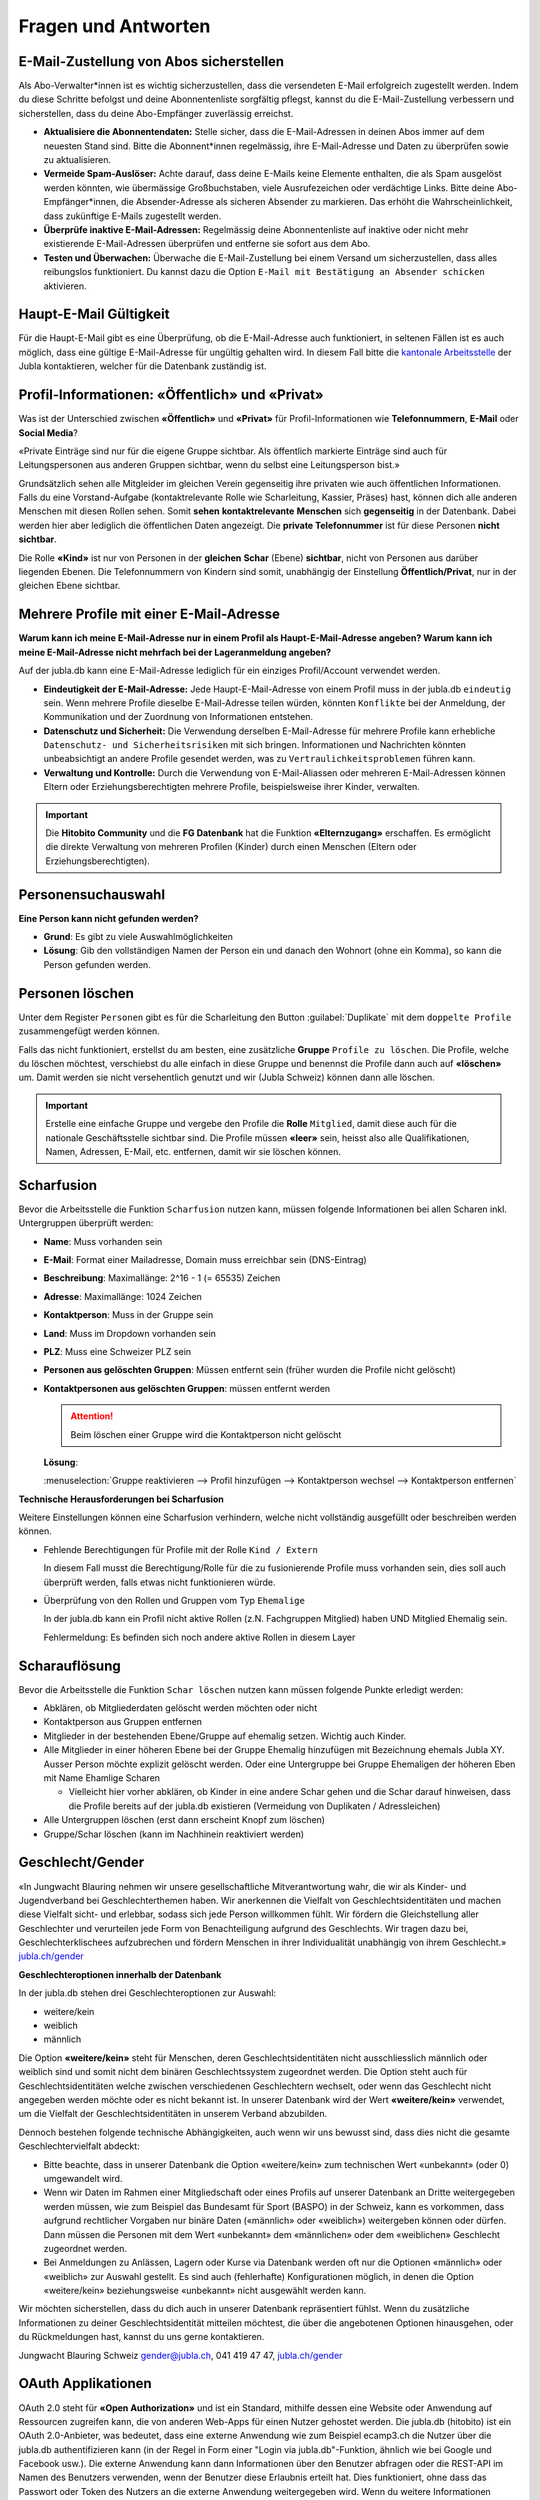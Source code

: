 ====================
Fragen und Antworten
====================


E-Mail-Zustellung von Abos sicherstellen
----------------------------------------

Als Abo-Verwalter*innen ist es wichtig sicherzustellen, dass die versendeten E-Mail erfolgreich zugestellt werden. Indem du diese Schritte befolgst und deine Abonnentenliste sorgfältig pflegst, kannst du die E-Mail-Zustellung verbessern und sicherstellen, dass du deine Abo-Empfänger zuverlässig erreichst.

* **Aktualisiere die Abonnentendaten:** Stelle sicher, dass die E-Mail-Adressen in deinen Abos immer auf dem neuesten Stand sind. Bitte die Abonnent*innen regelmässig, ihre E-Mail-Adresse und Daten zu überprüfen sowie zu aktualisieren. 

* **Vermeide Spam-Auslöser:** Achte darauf, dass deine E-Mails keine Elemente enthalten, die als Spam ausgelöst werden könnten, wie übermässige Großbuchstaben, viele Ausrufezeichen oder verdächtige Links. Bitte deine Abo-Empfänger*innen, die Absender-Adresse als sicheren Absender zu markieren. Das erhöht die Wahrscheinlichkeit, dass zukünftige E-Mails zugestellt werden.

* **Überprüfe inaktive E-Mail-Adressen:** Regelmässig deine Abonnentenliste auf inaktive oder nicht mehr existierende E-Mail-Adressen überprüfen und entferne sie sofort aus dem Abo.

* **Testen und Überwachen:** Überwache die E-Mail-Zustellung bei einem Versand um sicherzustellen, dass alles reibungslos funktioniert. Du kannst dazu die Option ``E-Mail mit Bestätigung an Absender schicken`` aktivieren.


Haupt-E-Mail Gültigkeit
-----------------------

Für die Haupt-E-Mail gibt es eine Überprüfung, ob die E-Mail-Adresse auch funktioniert, in seltenen Fällen ist es auch möglich, dass eine gültige E-Mail-Adresse für ungültig gehalten wird. In diesem Fall bitte die `kantonale Arbeitsstelle <https://jubla.ch/ast>`_ der Jubla kontaktieren, welcher für die Datenbank zuständig ist. 


Profil-Informationen: «Öffentlich» und «Privat»
-----------------------------------------------

Was ist der Unterschied zwischen **«Öffentlich»** und **«Privat»** für Profil-Informationen wie **Telefonnummern**, **E-Mail** oder **Social Media**?

«Private Einträge sind nur für die eigene Gruppe sichtbar. Als öffentlich markierte Einträge sind auch für Leitungspersonen aus anderen Gruppen sichtbar, wenn du selbst eine Leitungsperson bist.»

Grundsätzlich sehen alle Mitgleider im gleichen Verein gegenseitig ihre privaten wie auch öffentlichen Informationen. Falls du eine Vorstand-Aufgabe (kontaktrelevante Rolle wie Scharleitung, Kassier, Präses) hast, können dich alle anderen Menschen mit diesen Rollen sehen. Somit **sehen** **kontaktrelevante** **Menschen** sich **gegenseitig** in der Datenbank. Dabei werden hier aber lediglich die öffentlichen Daten angezeigt. Die **private Telefonnummer** ist für diese Personen **nicht sichtbar**. 

Die Rolle **«Kind»** ist nur von Personen in der **gleichen** **Schar** (Ebene) **sichtbar**, nicht von Personen aus darüber liegenden Ebenen. Die Telefonnummern von Kindern sind somit, unabhängig der Einstellung **Öffentlich/Privat**, nur in der gleichen Ebene sichtbar.


Mehrere Profile mit einer E-Mail-Adresse
----------------------------------------

**Warum kann ich meine E-Mail-Adresse nur in einem Profil als Haupt-E-Mail-Adresse angeben? Warum kann ich meine E-Mail-Adresse nicht mehrfach bei der Lageranmeldung angeben?**


Auf der jubla.db kann eine E-Mail-Adresse lediglich für ein einziges Profil/Account verwendet werden. 

*	**Eindeutigkeit der E-Mail-Adresse:** Jede Haupt-E-Mail-Adresse von einem Profil muss in der jubla.db ``eindeutig`` sein. Wenn mehrere Profile dieselbe E-Mail-Adresse teilen würden, könnten ``Konflikte`` bei der Anmeldung, der Kommunikation und der Zuordnung von Informationen entstehen.
*	**Datenschutz und Sicherheit:** Die Verwendung derselben E-Mail-Adresse für mehrere Profile kann erhebliche ``Datenschutz- und Sicherheitsrisiken`` mit sich bringen. Informationen und Nachrichten könnten unbeabsichtigt an andere Profile gesendet werden, was zu ``Vertraulichkeitsproblemen`` führen kann.
*	**Verwaltung und Kontrolle:** Durch die Verwendung von E-Mail-Aliassen oder mehreren E-Mail-Adressen können Eltern oder Erziehungsberechtigten mehrere Profile, beispielsweise ihrer Kinder, verwalten. 

.. important:: Die **Hitobito Community** und die **FG Datenbank** hat die Funktion **«Elternzugang»** erschaffen. Es ermöglicht die direkte Verwaltung von mehreren Profilen (Kinder) durch einen Menschen (Eltern oder Erziehungsberechtigten).


Personensuchauswahl
-------------------

**Eine Person kann nicht gefunden werden?**


* **Grund**: Es gibt zu viele Auswahlmöglichkeiten 

* **Lösung**: Gib den vollständigen Namen der Person ein und danach den Wohnort (ohne ein Komma), so kann die Person gefunden werden.


Personen löschen
----------------

Unter dem Register ``Personen`` gibt es für die Scharleitung den Button :guilabel:`Duplikate` mit dem ``doppelte Profile`` zusammengefügt werden können. 


Falls das nicht funktioniert, erstellst du am besten, eine zusätzliche **Gruppe** ``Profile zu löschen``. Die Profile, welche du löschen möchtest, verschiebst du alle einfach in diese Gruppe und benennst die Profile dann auch auf **«löschen»** um. Damit werden sie nicht versehentlich genutzt und wir (Jubla Schweiz) können dann alle löschen. 

.. important:: Erstelle eine einfache Gruppe und vergebe den Profile die **Rolle** ``Mitglied``, damit diese auch für die nationale Geschäftsstelle sichtbar sind. Die Profile müssen **«leer»** sein, heisst also alle Qualifikationen, Namen, Adressen, E-Mail, etc. entfernen, damit wir sie löschen können.


Scharfusion
-----------

Bevor die Arbeitsstelle die Funktion ``Scharfusion`` nutzen kann, müssen folgende Informationen bei allen Scharen inkl. Untergruppen überprüft werden:

* **Name**: Muss vorhanden sein
* **E-Mail**: Format einer Mailadresse, Domain muss erreichbar sein (DNS-Eintrag)
* **Beschreibung**: Maximallänge: 2^16 - 1 (= 65535) Zeichen
* **Adresse**: Maximallänge: 1024 Zeichen
* **Kontaktperson**: Muss in der Gruppe sein
* **Land**: Muss im Dropdown vorhanden sein
* **PLZ**: Muss eine Schweizer PLZ sein
* **Personen aus gelöschten Gruppen**: Müssen entfernt sein (früher wurden die Profile nicht gelöscht)
* **Kontaktpersonen aus gelöschten Gruppen**: müssen entfernt werden
  
  
  .. attention:: Beim löschen einer Gruppe wird die Kontaktperson nicht gelöscht 
    
  **Lösung**: 
  
  :menuselection:`Gruppe reaktivieren --> Profil hinzufügen --> Kontaktperson wechsel --> Kontaktperson entfernen`


**Technische Herausforderungen bei Scharfusion**

Weitere Einstellungen können eine Scharfusion verhindern, welche nicht vollständig ausgefüllt oder beschreiben werden können. 
  
* Fehlende Berechtigungen für Profile mit der Rolle ``Kind / Extern`` 
  
  In diesem Fall musst die Berechtigung/Rolle für die zu fusionierende Profile muss vorhanden sein, dies soll auch überprüft werden, falls etwas nicht funktionieren würde. 
  
  
* Überprüfung von den Rollen und Gruppen vom Typ ``Ehemalige``

  In der jubla.db kann ein Profil nicht aktive Rollen (z.N. Fachgruppen Mitglied) haben UND Mitglied Ehemalig sein. 
  
  
  Fehlermeldung: Es befinden sich noch andere aktive Rollen in diesem Layer

  

Scharauflösung
--------------

Bevor die Arbeitsstelle die Funktion ``Schar löschen`` nutzen kann müssen folgende Punkte erledigt werden:

* Abklären, ob Mitgliederdaten gelöscht werden möchten oder nicht
* Kontaktperson aus Gruppen entfernen
* Mitglieder in der bestehenden Ebene/Gruppe auf ehemalig setzen. Wichtig auch Kinder.
* Alle Mitglieder in einer höheren Ebene bei der Gruppe Ehemalig hinzufügen mit Bezeichnung ehemals Jubla XY. Ausser Person möchte explizit gelöscht werden. Oder eine Untergruppe bei Gruppe Ehemaligen der höheren Eben mit Name Ehamlige Scharen

  * Vielleicht hier vorher abklären, ob Kinder in eine andere Schar gehen und die Schar darauf hinweisen, dass die Profile bereits auf der jubla.db existieren (Vermeidung von Duplikaten / Adressleichen)
* Alle Untergruppen löschen (erst dann erscheint Knopf zum löschen)
* Gruppe/Schar löschen (kann im Nachhinein reaktiviert werden)


Geschlecht/Gender
-----------------

«In Jungwacht Blauring nehmen wir unsere gesellschaftliche Mitverantwortung wahr, die wir als Kinder- und Jugendverband bei Geschlechterthemen haben. Wir anerkennen die Vielfalt von Geschlechtsidentitäten und machen diese Vielfalt sicht- und erlebbar, sodass sich jede Person willkommen fühlt. Wir fördern die Gleichstellung aller Geschlechter und verurteilen jede Form von Benachteiligung aufgrund des Geschlechts. Wir tragen dazu bei, Geschlechterklischees aufzubrechen und fördern Menschen in ihrer Individualität unabhängig von ihrem Geschlecht.» `jubla.ch/gender <https://jubla.atlassian.net/l/cp/ude1kggv>`_


**Geschlechteroptionen innerhalb der Datenbank**


In der jubla.db stehen drei Geschlechteroptionen zur Auswahl: 

* weitere/kein
* weiblich
* männlich

Die Option **«weitere/kein»** steht für Menschen, deren Geschlechtsidentitäten nicht ausschliesslich männlich oder weiblich sind und somit nicht dem binären Geschlechtssystem zugeordnet werden. Die Option steht auch für Geschlechtsidentitäten welche zwischen verschiedenen Geschlechtern wechselt, oder wenn das Geschlecht nicht angegeben werden möchte oder es nicht bekannt ist. In unserer Datenbank wird der Wert **«weitere/kein»** verwendet, um die Vielfalt der Geschlechtsidentitäten in unserem Verband abzubilden. 

Dennoch bestehen folgende technische Abhängigkeiten, auch wenn wir uns bewusst sind, dass dies nicht die gesamte Geschlechtervielfalt abdeckt:

*	Bitte beachte, dass in unserer Datenbank die Option «weitere/kein» zum technischen Wert «unbekannt» (oder 0) umgewandelt wird. 
*	Wenn wir Daten im Rahmen einer Mitgliedschaft oder eines Profils auf unserer Datenbank an Dritte weitergegeben werden müssen, wie zum Beispiel das Bundesamt für Sport (BASPO) in der Schweiz, kann es vorkommen, dass aufgrund rechtlicher Vorgaben nur binäre Daten («männlich» oder «weiblich») weitergeben können oder dürfen. Dann müssen die Personen mit dem Wert «unbekannt» dem «männlichen» oder dem «weiblichen» Geschlecht zugeordnet werden. 
*	Bei Anmeldungen zu Anlässen, Lagern oder Kurse via Datenbank werden oft nur die Optionen «männlich» oder «weiblich» zur Auswahl gestellt. Es sind auch (fehlerhafte) Konfigurationen möglich, in denen die Option «weitere/kein» beziehungsweise «unbekannt» nicht ausgewählt werden kann. 

Wir möchten sicherstellen, dass du dich auch in unserer Datenbank repräsentiert fühlst. Wenn du zusätzliche Informationen zu deiner Geschlechtsidentität mitteilen möchtest, die über die angebotenen Optionen hinausgehen, oder du Rückmeldungen hast, kannst du uns gerne kontaktieren.

Jungwacht Blauring Schweiz 
gender@jubla.ch, 041 419 47 47, `jubla.ch/gender <https://jubla.atlassian.net/l/cp/ude1kggv>`_


OAuth Applikationen
-------------------

OAuth 2.0 steht für **«Open Authorization»** und ist ein Standard, mithilfe dessen eine Website oder Anwendung auf Ressourcen zugreifen kann, die von anderen Web-Apps für einen Nutzer gehostet werden. Die jubla.db (hitobito) ist ein OAuth 2.0-Anbieter, was bedeutet, dass eine externe Anwendung wie zum Beispiel ecamp3.ch die Nutzer über die jubla.db authentifizieren kann (in der Regel in Form einer "Login via jubla.db"-Funktion, ähnlich wie bei Google und Facebook usw.). Die externe Anwendung kann dann Informationen über den Benutzer abfragen oder die REST-API im Namen des Benutzers verwenden, wenn der Benutzer diese Erlaubnis erteilt hat. Dies funktioniert, ohne dass das Passwort oder Token des Nutzers an die externe Anwendung weitergegeben wird. Wenn du weitere Informationen benötigst findest du `hier <https://github.com/hitobito/hitobito/blob/master/doc/development/08_oauth.md>`_ die hitobito OAuth 2.0 Dokumentation.

OAuth Applikationen werden durch den Verband von **jubla.db-Administratoren** und **FG Datenbank** verwaltet. Erstellte OAuth-Applikationen oder API-Keys haben zwingend einen zuständige/n Mensch(en)/Organisation und sind mit einem Vertrag/Aktennotiz dokumentiert. OAuth- oder API-Zugänge ohne oder veraltete Informationen werden deaktiviert und gelöscht.


Jublasurium
-----------

Fragen und Antworten im Zusammenhang mit dem Jublasurium sind gesammelt jubla.netz zu finden: `Blog - Jublasurium: Was machen die Erziehungsberechtigten auf der Jubla-Datenbank?!  <https://jubla.atlassian.net/wiki/x/FYFFZ>`_

